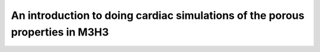 *********************************************************************************
An introduction to doing cardiac simulations of the porous properties in M3H3
*********************************************************************************
